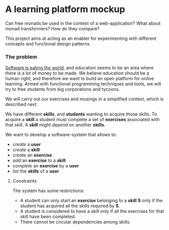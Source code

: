 * A learning platform mockup
  Can free monads be used in the context of a web-application? What about monad
  transformers? How do they compare?

  This project aims at acting as an enabler for experimenting with different
  concepts and functional design patterns. 
*** The problem
    [[http://www.wsj.com/articles/SB10001424053111903480904576512250915629460][Software is eating the world]], and education seems to be an area where there
    is a lot of money to be made. We believe education should be a human right,
    and therefore we want to build an open platform for online learning. Armed
    with functional programming techniques and tools, we will try to free
    students from big corporations and tycoons.

    We will carry out our exercises and musings in a simplified context, which is
    described next.

    We have different *skills*, and *students* wanting to acquire those skills.
    To acquire a *skill* a student must complete a set of *exercises*
    associated with that skill. A *skill* might /depend/ on another *skills*.

    We want to develop a software-system that allows to:
    - /create/ a *user*
    - /create/ a *skill*
    - /create/ an *exercise*
    - /add/ an *exercise* to a *skill*
    - /complete/ an *exercise*  by a *user*
    - /list/ the *skills* of a *user*


***** Constraints
      The system has some restrictions:
      - A student can only start an *exercise* belonging to a *skill* *S* only
        if the student has acquired all the skills required by *S*.
      - A student is considered to have a skill only if all the exercises for
        that skill have been completed.
      - There cannot be circular dependencies among skills.
